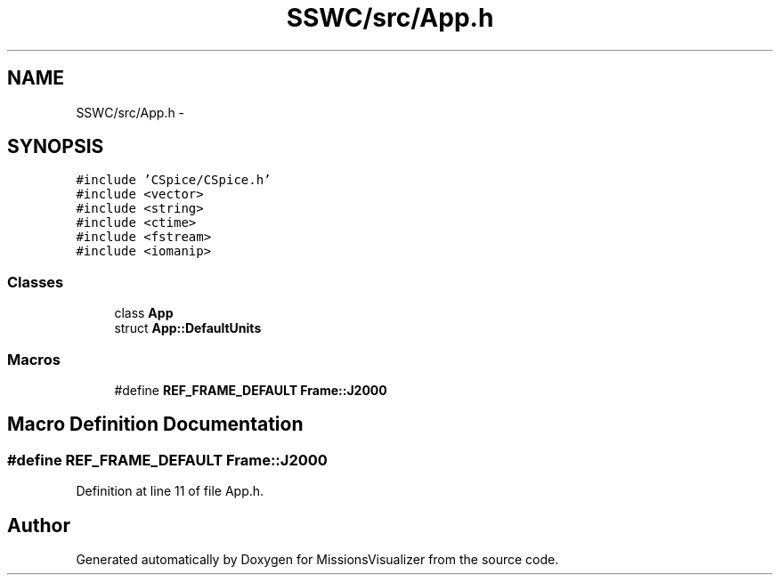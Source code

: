 .TH "SSWC/src/App.h" 3 "Mon May 9 2016" "Version 0.1" "MissionsVisualizer" \" -*- nroff -*-
.ad l
.nh
.SH NAME
SSWC/src/App.h \- 
.SH SYNOPSIS
.br
.PP
\fC#include 'CSpice/CSpice\&.h'\fP
.br
\fC#include <vector>\fP
.br
\fC#include <string>\fP
.br
\fC#include <ctime>\fP
.br
\fC#include <fstream>\fP
.br
\fC#include <iomanip>\fP
.br

.SS "Classes"

.in +1c
.ti -1c
.RI "class \fBApp\fP"
.br
.ti -1c
.RI "struct \fBApp::DefaultUnits\fP"
.br
.in -1c
.SS "Macros"

.in +1c
.ti -1c
.RI "#define \fBREF_FRAME_DEFAULT\fP   \fBFrame::J2000\fP"
.br
.in -1c
.SH "Macro Definition Documentation"
.PP 
.SS "#define REF_FRAME_DEFAULT   \fBFrame::J2000\fP"

.PP
Definition at line 11 of file App\&.h\&.
.SH "Author"
.PP 
Generated automatically by Doxygen for MissionsVisualizer from the source code\&.
